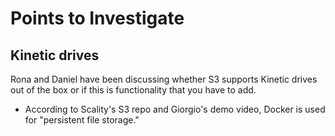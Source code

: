 * Points to Investigate

** Kinetic drives
   Rona and Daniel have been discussing whether S3 supports Kinetic drives
   out of the box or if this is functionality that you have to add.

   - According to Scality's S3 repo and Giorgio's demo video, Docker is used
     for "persistent file storage."

